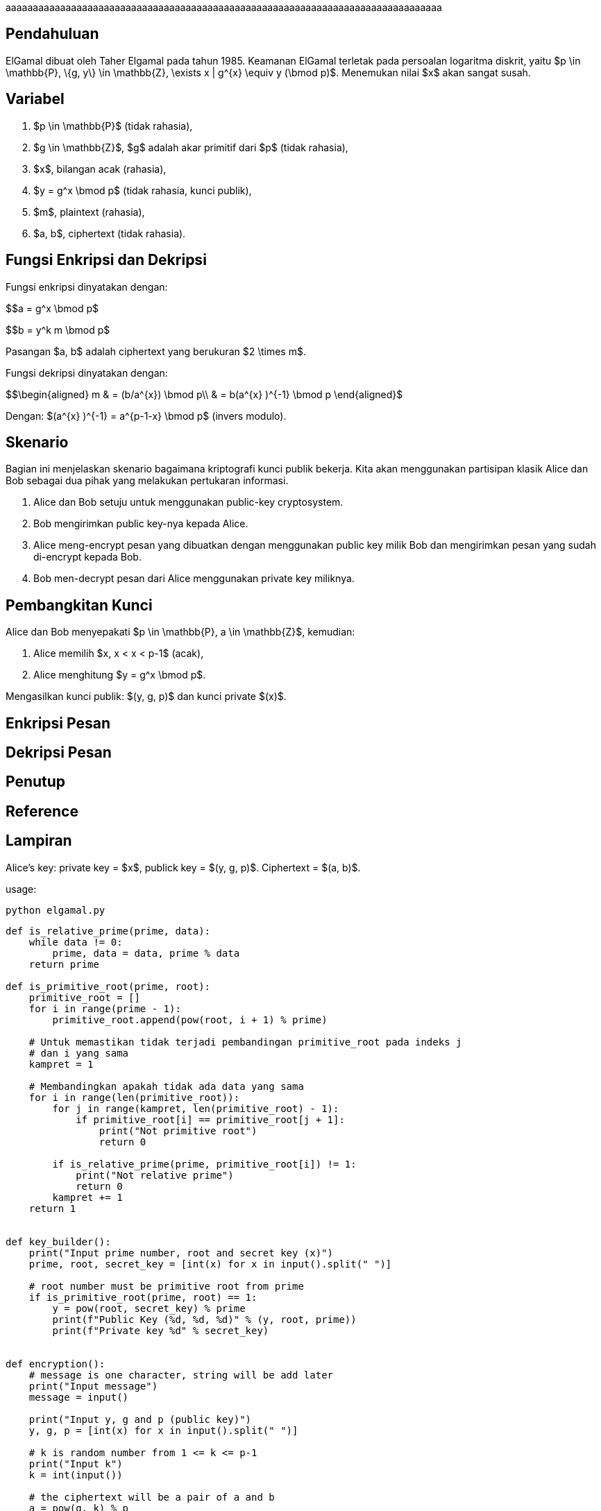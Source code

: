 :page-title     : ELGamal
:page-signed-by : Deo Valiandro. M <valiandrod@gmail.com>
:page-layout    : default
:page-category  : Kriptografi

aaaaaaaaaaaaaaaaaaaaaaaaaaaaaaaaaaaaaaaaaaaaaaaaaaaaaaaaaaaaaaaaaaaaaaaaaaaaaaaa

== Pendahuluan

ElGamal dibuat oleh Taher Elgamal pada tahun 1985. Keamanan ElGamal terletak
pada persoalan logaritma diskrit, yaitu $p \in \mathbb{P}, \{g, y\} \in
\mathbb{Z}, \exists x | g^{x} \equiv y (\bmod p)$. Menemukan nilai $x$ akan
sangat susah.

== Variabel

. $p \in \mathbb{P}$ (tidak rahasia),
. $g \in \mathbb{Z}$, $g$ adalah akar primitif dari $p$ (tidak rahasia),
. $x$, bilangan acak (rahasia),
. $y = g^x \bmod p$ (tidak rahasia, kunci publik),
. $m$, plaintext (rahasia),
. $a, b$, ciphertext (tidak rahasia).

== Fungsi Enkripsi dan Dekripsi

Fungsi enkripsi dinyatakan dengan:

$$a = g^x \bmod p$

$$b = y^k m \bmod p$

Pasangan $a, b$ adalah ciphertext yang berukuran $2 \times m$.

Fungsi dekripsi dinyatakan dengan:

$$\begin{aligned}
m & = (b/a^{x}) \bmod p\\
  & = b(a^{x} )^{-1} \bmod p
\end{aligned}$

Dengan: $(a^{x} )^{-1} = a^{p-1-x} \bmod p$ (invers modulo).

== Skenario

Bagian ini menjelaskan skenario bagaimana kriptografi kunci publik bekerja.
Kita akan menggunakan partisipan klasik Alice dan Bob sebagai dua pihak  yang
melakukan pertukaran informasi.

. Alice dan Bob setuju untuk menggunakan public-key cryptosystem.
. Bob mengirimkan public key-nya kepada Alice.
. Alice meng-encrypt pesan yang dibuatkan dengan menggunakan public key milik
Bob dan mengirimkan pesan yang sudah di-encrypt kepada Bob.
. Bob men-decrypt pesan dari Alice menggunakan private key miliknya.

== Pembangkitan Kunci

Alice dan Bob menyepakati $p \in \mathbb{P}, a \in \mathbb{Z}$, kemudian:

. Alice memilih $x, x < x < p-1$ (acak),
. Alice menghitung $y = g^x \bmod p$.

Mengasilkan kunci publik: $(y, g, p)$ dan kunci private $(x)$.

== Enkripsi Pesan

== Dekripsi Pesan

== Penutup

== Reference

== Lampiran

Alice's key: private key = $x$, publick key = $(y, g, p)$. Ciphertext = $(a, b)$.

usage: 

[source, bash]
python elgamal.py

[source, python]
----
def is_relative_prime(prime, data):
    while data != 0:
        prime, data = data, prime % data
    return prime

def is_primitive_root(prime, root):
    primitive_root = []
    for i in range(prime - 1):
        primitive_root.append(pow(root, i + 1) % prime)

    # Untuk memastikan tidak terjadi pembandingan primitive_root pada indeks j
    # dan i yang sama
    kampret = 1
    
    # Membandingkan apakah tidak ada data yang sama
    for i in range(len(primitive_root)):
        for j in range(kampret, len(primitive_root) - 1):
            if primitive_root[i] == primitive_root[j + 1]:
                print("Not primitive root")
                return 0

        if is_relative_prime(prime, primitive_root[i]) != 1:
            print("Not relative prime")
            return 0
        kampret += 1
    return 1


def key_builder():
    print("Input prime number, root and secret key (x)")
    prime, root, secret_key = [int(x) for x in input().split(" ")]

    # root number must be primitive root from prime
    if is_primitive_root(prime, root) == 1:
        y = pow(root, secret_key) % prime
        print(f"Public Key (%d, %d, %d)" % (y, root, prime))
        print(f"Private key %d" % secret_key)


def encryption():
    # message is one character, string will be add later
    print("Input message")
    message = input()

    print("Input y, g and p (public key)")
    y, g, p = [int(x) for x in input().split(" ")]

    # k is random number from 1 <= k <= p-1
    print("Input k")
    k = int(input())

    # the ciphertext will be a pair of a and b
    a = pow(g, k) % p
    b = (pow(y, k) * ord(message)) % p

    print(f"Ciphertext (%d, %d)" % (a, b))


def decryption():
    a, b, x, p = [int(x) for x in input().split(" ")]
    m = pow(a, (p-1-x)) * b % p
    print(f"Message %c" % m)

key_builder()
encryption()
decryption()
----
